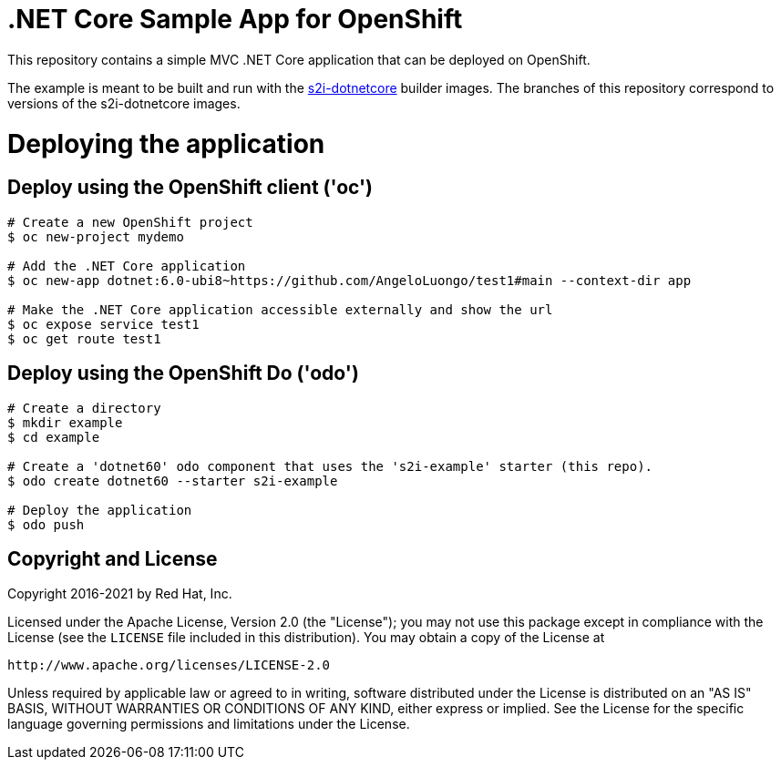 = .NET Core Sample App for OpenShift

This repository contains a simple MVC .NET Core application that can be deployed on OpenShift.

The example is meant to be built and run with the https://github.com/redhat-developer/s2i-dotnetcore[s2i-dotnetcore] builder
images. The branches of this repository correspond to versions of the s2i-dotnetcore images.

= Deploying the application

== Deploy using the OpenShift client ('oc')

[source]
----
# Create a new OpenShift project
$ oc new-project mydemo

# Add the .NET Core application
$ oc new-app dotnet:6.0-ubi8~https://github.com/AngeloLuongo/test1#main --context-dir app

# Make the .NET Core application accessible externally and show the url
$ oc expose service test1
$ oc get route test1
----

== Deploy using the OpenShift Do ('odo')

[source]
----
# Create a directory
$ mkdir example
$ cd example

# Create a 'dotnet60' odo component that uses the 's2i-example' starter (this repo).
$ odo create dotnet60 --starter s2i-example

# Deploy the application
$ odo push
----

== Copyright and License

Copyright 2016-2021 by Red Hat, Inc.

Licensed under the Apache License, Version 2.0 (the "License"); you may not
use this package except in compliance with the License (see the `LICENSE` file
included in this distribution). You may obtain a copy of the License at

   http://www.apache.org/licenses/LICENSE-2.0

Unless required by applicable law or agreed to in writing, software
distributed under the License is distributed on an "AS IS" BASIS, WITHOUT
WARRANTIES OR CONDITIONS OF ANY KIND, either express or implied. See the
License for the specific language governing permissions and limitations under
the License.
